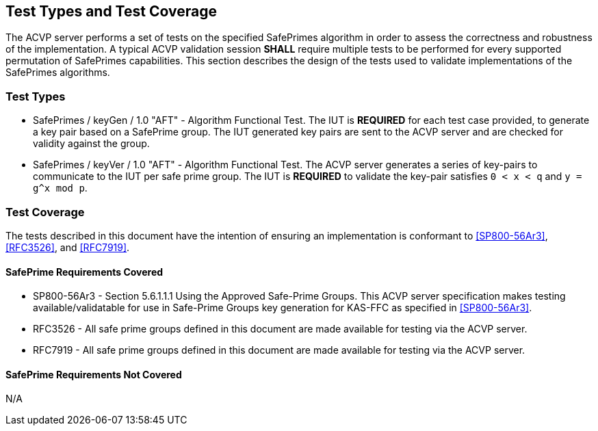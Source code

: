 [#testtypes]
== Test Types and Test Coverage

The ACVP server performs a set of tests on the specified SafePrimes algorithm in order to assess the correctness and robustness of the implementation. A typical ACVP validation session *SHALL* require multiple tests to be performed for every supported permutation of SafePrimes capabilities. This section describes the design of the tests used to validate implementations of the SafePrimes algorithms.

=== Test Types

* SafePrimes / keyGen / 1.0 "AFT" - Algorithm Functional Test. The IUT is *REQUIRED* for each test case provided, to generate a key pair based on a SafePrime group. The IUT generated key pairs are sent to the ACVP server and are checked for validity against the group.

* SafePrimes / keyVer / 1.0 "AFT" - Algorithm Functional Test. The ACVP server generates a series of key-pairs to communicate to the IUT per safe prime group. The IUT is *REQUIRED* to validate the key-pair satisfies `0 < x < q` and `y = g^x mod p`.

=== Test Coverage

The tests described in this document have the intention of ensuring an implementation is conformant to <<SP800-56Ar3>>, <<RFC3526>>, and <<RFC7919>>.

[[safeprime-coverage]]
==== SafePrime Requirements Covered

* SP800-56Ar3 - Section 5.6.1.1.1 Using the Approved Safe-Prime Groups. This ACVP server specification makes testing available/validatable for use in Safe-Prime Groups key generation for KAS-FFC as specified in <<SP800-56Ar3>>.
* RFC3526 - All safe prime groups defined in this document are made available for testing via the ACVP server.
* RFC7919 - All safe prime groups defined in this document are made available for testing via the ACVP server.

[[safeprime-not-coverage]]
==== SafePrime Requirements Not Covered

N/A
